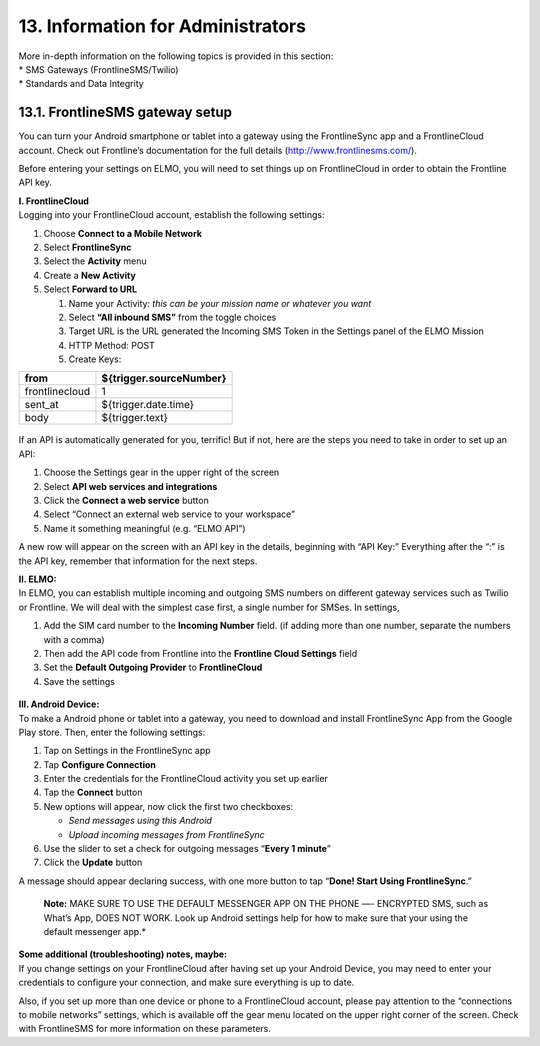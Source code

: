 13. Information for Administrators
==================================

| More in-depth information on the following topics is provided in this
  section:
| \* SMS Gateways (FrontlineSMS/Twilio)
| \* Standards and Data Integrity

13.1. FrontlineSMS gateway setup
--------------------------------

You can turn your Android smartphone or tablet into a gateway using the
FrontlineSync app and a FrontlineCloud account. Check out Frontline’s
documentation for the full details (http://www.frontlinesms.com/).

Before entering your settings on ELMO, you will need to set things up on
FrontlineCloud in order to obtain the Frontline API key.

| **I. FrontlineCloud**
| Logging into your FrontlineCloud account, establish the following
  settings:

1. Choose **Connect to a Mobile Network**
2. Select **FrontlineSync**
3. Select the **Activity** menu
4. Create a **New Activity**
5. Select **Forward to URL**

   1. Name your Activity: *this can be your mission name or whatever you
      want*
   2. Select **“All inbound SMS”** from the toggle choices
   3. Target URL is the URL generated the Incoming SMS Token in the
      Settings panel of the ELMO Mission
   4. HTTP Method: POST
   5. Create Keys:

+------------------+-------------------------------+
| **from**         | **${trigger.sourceNumber}**   |
+==================+===============================+
| frontlinecloud   | 1                             |
+------------------+-------------------------------+
| sent\_at         | ${trigger.date.time}          |
+------------------+-------------------------------+
| body             | ${trigger.text}               |
+------------------+-------------------------------+

.. figure:: frontline-fwd-to-url-edited-with-numbers.png
   :alt: frontline fwd to url edited with numbers


If an API is automatically generated for you, terrific! But if not, here
are the steps you need to take in order to set up an API:

1. Choose the Settings gear in the upper right of the screen
2. Select **API web services and integrations**
3. Click the **Connect a web service** button
4. Select “Connect an external web service to your workspace”
5. Name it something meaningful (e.g. “ELMO API”)

A new row will appear on the screen with an API key in the details,
beginning with “API Key:” Everything after the “:” is the API key,
remember that information for the next steps.

| **II. ELMO:**
| In ELMO, you can establish multiple incoming and outgoing SMS numbers
  on different gateway services such as Twilio or Frontline. We will
  deal with the simplest case first, a single number for SMSes. In
  settings,

1. Add the SIM card number to the **Incoming Number** field. (if adding
   more than one number, separate the numbers with a comma)
2. Then add the API code from Frontline into the **Frontline Cloud
   Settings** field
3. Set the **Default Outgoing Provider** to **FrontlineCloud**
4. Save the settings

.. figure:: frontline-on-elmo-edited.png
   :alt: frontline on elmo edited


| **III. Android Device:**
| To make a Android phone or tablet into a gateway, you need to download
  and install FrontlineSync App from the Google Play store. Then, enter
  the following settings:

1. Tap on Settings in the FrontlineSync app
2. Tap **Configure Connection**
3. Enter the credentials for the FrontlineCloud activity you set up
   earlier
4. Tap the **Connect** button
5. New options will appear, now click the first two checkboxes:

   -  *Send messages using this Android*
   -  *Upload incoming messages from FrontlineSync*

6. Use the slider to set a check for outgoing messages “\ **Every 1
   minute**\ ”
7. Click the **Update** button

A message should appear declaring success, with one more button to tap
“\ **Done! Start Using FrontlineSync**.”

    **Note:** MAKE SURE TO USE THE DEFAULT MESSENGER APP ON THE PHONE
    —- ENCRYPTED SMS, such as What’s App, DOES NOT WORK. Look up Android
    settings help for how to make sure that your using the default
    messenger app.*

| **Some additional (troubleshooting) notes, maybe:**
| If you change settings on your FrontlineCloud after having set up your
  Android Device, you may need to enter your credentials to configure
  your connection, and make sure everything is up to date.

Also, if you set up more than one device or phone to a FrontlineCloud
account, please pay attention to the “connections to mobile networks”
settings, which is available off the gear menu located on the upper
right corner of the screen. Check with FrontlineSMS for more information
on these parameters.
